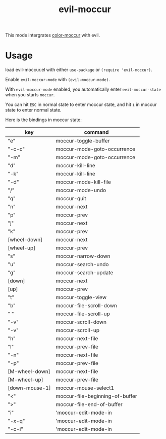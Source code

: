 #+TITLE: evil-moccur

This mode intergrates [[https://www.emacswiki.org/emacs/color-moccur.el][color-moccur]] with evil.

* Usage

load evil-moccur.el with either =use-package= or =(require 'evil-moccur)=.

Enable =evil-moccur-mode= with =(evil-moccur-mode)=.

With =evil-moccur-mode= enabled, 
you automatically enter =evil-moccur-state= when you starts =moccur=.

You can hit =ESC= in normal state to enter moccur state,
and hit =i= in moccur state to enter normal state.

Here is the bindings in moccur state:

| key            | command                         |
|----------------+---------------------------------|
| "e"            | moccur-toggle-buffer            |
| "\C-c\C-c"     | moccur-mode-goto-occurrence     |
| "\C-m"         | moccur-mode-goto-occurrence     |
| "d"            | moccur-kill-line                |
| "\C-k"         | moccur-kill-line                |
| "\M-d"         | moccur-mode-kill-file           |
| "/"            | moccur-mode-undo                |
| "q"            | moccur-quit                     |
| "n"            | moccur-next                     |
| "p"            | moccur-prev                     |
| "j"            | moccur-next                     |
| "k"            | moccur-prev                     |
| [wheel-down]   | moccur-next                     |
| [wheel-up]     | moccur-prev                     |
| "s"            | moccur-narrow-down              |
| "u"            | moccur-search-undo              |
| "g"            | moccur-search-update            |
| [down]         | moccur-next                     |
| [up]           | moccur-prev                     |
| "t"            | moccur-toggle-view              |
| "b"            | moccur-file-scroll-down         |
| " "            | moccur-file-scroll-up           |
| "\M-v"         | moccur-scroll-down              |
| "\C-v"         | moccur-scroll-up                |
| "h"            | moccur-next-file                |
| "l"            | moccur-prev-file                |
| "\M-n"         | moccur-next-file                |
| "\M-p"         | moccur-prev-file                |
| [M-wheel-down] | moccur-next-file                |
| [M-wheel-up]   | moccur-prev-file                |
| [down-mouse-1] | moccur-mouse-select1            |
| "<"            | moccur-file-beginning-of-buffer |
| ">"            | moccur-file-end-of-buffer       |
| "i"            | 'moccur-edit-mode-in            |
| "\C-x\C-q"     | 'moccur-edit-mode-in            |
| "\C-c\C-i"     | 'moccur-edit-mode-in            |

